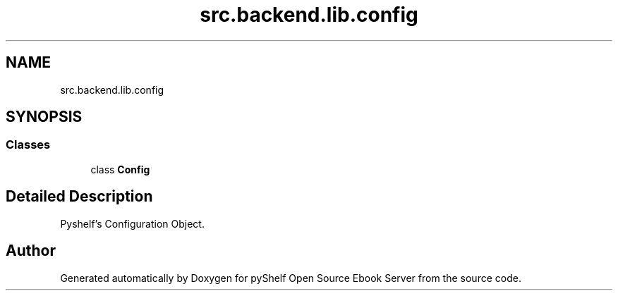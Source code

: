 .TH "src.backend.lib.config" 3 "Sat Aug 9 2025 19:53:55" "Version 0.8.0" "pyShelf Open Source Ebook Server" \" -*- nroff -*-
.ad l
.nh
.SH NAME
src.backend.lib.config
.SH SYNOPSIS
.br
.PP
.SS "Classes"

.in +1c
.ti -1c
.RI "class \fBConfig\fP"
.br
.in -1c
.SH "Detailed Description"
.PP 

.PP
.nf
Pyshelf's Configuration Object\&.
.fi
.PP
 
.SH "Author"
.PP 
Generated automatically by Doxygen for pyShelf Open Source Ebook Server from the source code\&.
